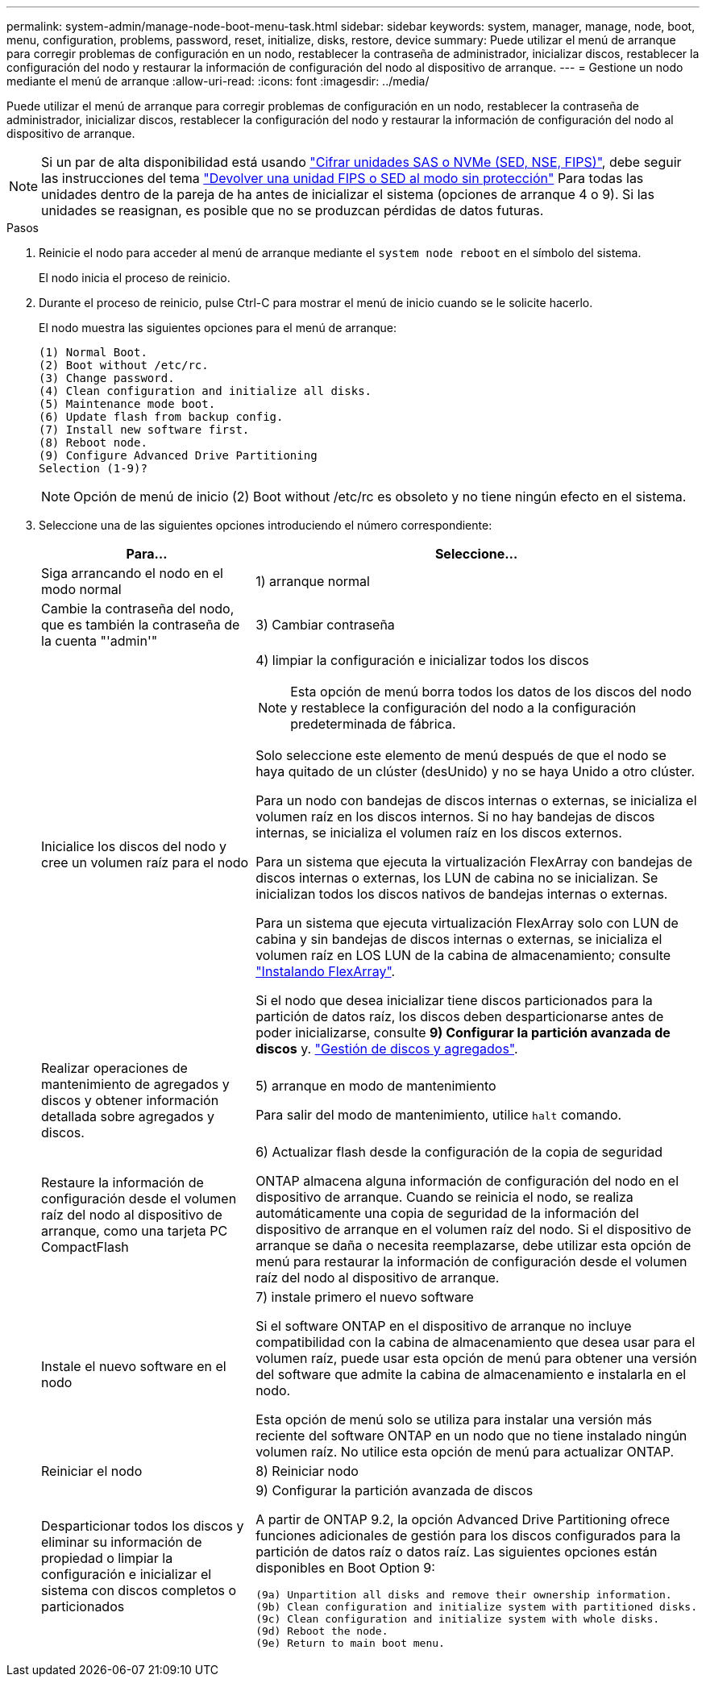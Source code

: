 ---
permalink: system-admin/manage-node-boot-menu-task.html 
sidebar: sidebar 
keywords: system, manager, manage, node, boot, menu, configuration, problems, password, reset, initialize, disks, restore, device 
summary: Puede utilizar el menú de arranque para corregir problemas de configuración en un nodo, restablecer la contraseña de administrador, inicializar discos, restablecer la configuración del nodo y restaurar la información de configuración del nodo al dispositivo de arranque. 
---
= Gestione un nodo mediante el menú de arranque
:allow-uri-read: 
:icons: font
:imagesdir: ../media/


[role="lead"]
Puede utilizar el menú de arranque para corregir problemas de configuración en un nodo, restablecer la contraseña de administrador, inicializar discos, restablecer la configuración del nodo y restaurar la información de configuración del nodo al dispositivo de arranque.


NOTE: Si un par de alta disponibilidad está usando link:https://docs.netapp.com/us-en/ontap/encryption-at-rest/support-storage-encryption-concept.html["Cifrar unidades SAS o NVMe (SED, NSE, FIPS)"], debe seguir las instrucciones del tema link:https://docs.netapp.com/us-en/ontap/encryption-at-rest/return-seds-unprotected-mode-task.html["Devolver una unidad FIPS o SED al modo sin protección"] Para todas las unidades dentro de la pareja de ha antes de inicializar el sistema (opciones de arranque 4 o 9). Si las unidades se reasignan, es posible que no se produzcan pérdidas de datos futuras.

.Pasos
. Reinicie el nodo para acceder al menú de arranque mediante el `system node reboot` en el símbolo del sistema.
+
El nodo inicia el proceso de reinicio.

. Durante el proceso de reinicio, pulse Ctrl-C para mostrar el menú de inicio cuando se le solicite hacerlo.
+
El nodo muestra las siguientes opciones para el menú de arranque:

+
[listing]
----
(1) Normal Boot.
(2) Boot without /etc/rc.
(3) Change password.
(4) Clean configuration and initialize all disks.
(5) Maintenance mode boot.
(6) Update flash from backup config.
(7) Install new software first.
(8) Reboot node.
(9) Configure Advanced Drive Partitioning
Selection (1-9)?
----
+
[NOTE]
====
Opción de menú de inicio (2) Boot without /etc/rc es obsoleto y no tiene ningún efecto en el sistema.

====
. Seleccione una de las siguientes opciones introduciendo el número correspondiente:
+
[cols="35,65"]
|===
| Para... | Seleccione... 


 a| 
Siga arrancando el nodo en el modo normal
 a| 
1) arranque normal



 a| 
Cambie la contraseña del nodo, que es también la contraseña de la cuenta "'admin'"
 a| 
3) Cambiar contraseña



 a| 
Inicialice los discos del nodo y cree un volumen raíz para el nodo
 a| 
4) limpiar la configuración e inicializar todos los discos

[NOTE]
====
Esta opción de menú borra todos los datos de los discos del nodo y restablece la configuración del nodo a la configuración predeterminada de fábrica.

====
Solo seleccione este elemento de menú después de que el nodo se haya quitado de un clúster (desUnido) y no se haya Unido a otro clúster.

Para un nodo con bandejas de discos internas o externas, se inicializa el volumen raíz en los discos internos. Si no hay bandejas de discos internas, se inicializa el volumen raíz en los discos externos.

Para un sistema que ejecuta la virtualización FlexArray con bandejas de discos internas o externas, los LUN de cabina no se inicializan. Se inicializan todos los discos nativos de bandejas internas o externas.

Para un sistema que ejecuta virtualización FlexArray solo con LUN de cabina y sin bandejas de discos internas o externas, se inicializa el volumen raíz en LOS LUN de la cabina de almacenamiento; consulte link:https://docs.netapp.com/us-en/ontap-flexarray/pdfs/sidebar/Installing_FlexArray.pdf["Instalando FlexArray"].

Si el nodo que desea inicializar tiene discos particionados para la partición de datos raíz, los discos deben desparticionarse antes de poder inicializarse, consulte *9) Configurar la partición avanzada de discos* y. link:../disks-aggregates/index.html["Gestión de discos y agregados"].



 a| 
Realizar operaciones de mantenimiento de agregados y discos y obtener información detallada sobre agregados y discos.
 a| 
5) arranque en modo de mantenimiento

Para salir del modo de mantenimiento, utilice `halt` comando.



 a| 
Restaure la información de configuración desde el volumen raíz del nodo al dispositivo de arranque, como una tarjeta PC CompactFlash
 a| 
6) Actualizar flash desde la configuración de la copia de seguridad

ONTAP almacena alguna información de configuración del nodo en el dispositivo de arranque. Cuando se reinicia el nodo, se realiza automáticamente una copia de seguridad de la información del dispositivo de arranque en el volumen raíz del nodo. Si el dispositivo de arranque se daña o necesita reemplazarse, debe utilizar esta opción de menú para restaurar la información de configuración desde el volumen raíz del nodo al dispositivo de arranque.



 a| 
Instale el nuevo software en el nodo
 a| 
7) instale primero el nuevo software

Si el software ONTAP en el dispositivo de arranque no incluye compatibilidad con la cabina de almacenamiento que desea usar para el volumen raíz, puede usar esta opción de menú para obtener una versión del software que admite la cabina de almacenamiento e instalarla en el nodo.

Esta opción de menú solo se utiliza para instalar una versión más reciente del software ONTAP en un nodo que no tiene instalado ningún volumen raíz. No utilice esta opción de menú para actualizar ONTAP.



 a| 
Reiniciar el nodo
 a| 
8) Reiniciar nodo



 a| 
Desparticionar todos los discos y eliminar su información de propiedad o limpiar la configuración e inicializar el sistema con discos completos o particionados
 a| 
9) Configurar la partición avanzada de discos

A partir de ONTAP 9.2, la opción Advanced Drive Partitioning ofrece funciones adicionales de gestión para los discos configurados para la partición de datos raíz o datos raíz. Las siguientes opciones están disponibles en Boot Option 9:

[listing]
----
(9a) Unpartition all disks and remove their ownership information.
(9b) Clean configuration and initialize system with partitioned disks.
(9c) Clean configuration and initialize system with whole disks.
(9d) Reboot the node.
(9e) Return to main boot menu.
----
|===

